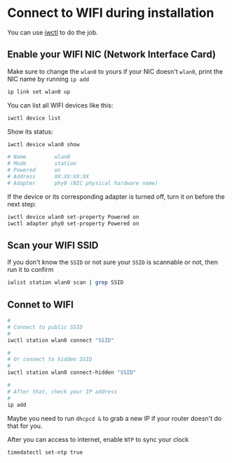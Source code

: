 * Connect to WIFI during installation

You can use [[https://wiki.archlinux.org/title/iwd][iwctl]] to do the job.

** Enable your WIFI NIC (Network Interface Card)

Make sure to change the =wlan0= to yours if your NIC doesn't =wlan0=, print the NIC name by running ~ip add~

#+BEGIN_SRC bash
  ip link set wlan0 up
#+END_SRC


You can list all WIFI devices like this:

#+BEGIN_SRC bash
  iwctl device list
#+END_SRC

Show its status:

#+BEGIN_SRC bash
  iwctl device wlan0 show

  # Name         wlan0
  # Mode         station
  # Powered      on
  # Address      XX:XX:XX:XX
  # Adapter      phy0 (NIC physical hardware name)
#+END_SRC

If the device or its corresponding adapter is turned off, turn it on before the next step:

#+BEGIN_SRC bash
  iwctl device wlan0 set-property Powered on
  iwctl adapter phy0 set-property Powered on
#+END_SRC


** Scan your WIFI SSID

If you don't know the =SSID= or not sure your =SSID= is scannable or not, then run it to confirm

#+BEGIN_SRC bash
  iwlist station wlan0 scan | grep SSID
#+END_SRC


** Connet to WIFI

#+BEGIN_SRC bash
  #
  # Connect to public SSID
  #
  iwctl station wlan0 connect "SSID"

  #
  # Or connect to hidden SSID
  #
  iwctl station wlan0 connect-hidden "SSID"

  #
  # After that, check your IP address
  #
  ip add
#+END_SRC

Maybe you need to run =dhcpcd &= to grab a new IP if your router doesn't do that for you.

After you can access to internet, enable =NTP= to sync your clock

#+BEGIN_SRC bash
  timedatectl set-ntp true
#+END_SRC
